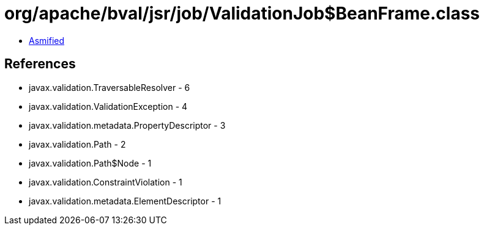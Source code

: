 = org/apache/bval/jsr/job/ValidationJob$BeanFrame.class

 - link:ValidationJob$BeanFrame-asmified.java[Asmified]

== References

 - javax.validation.TraversableResolver - 6
 - javax.validation.ValidationException - 4
 - javax.validation.metadata.PropertyDescriptor - 3
 - javax.validation.Path - 2
 - javax.validation.Path$Node - 1
 - javax.validation.ConstraintViolation - 1
 - javax.validation.metadata.ElementDescriptor - 1
